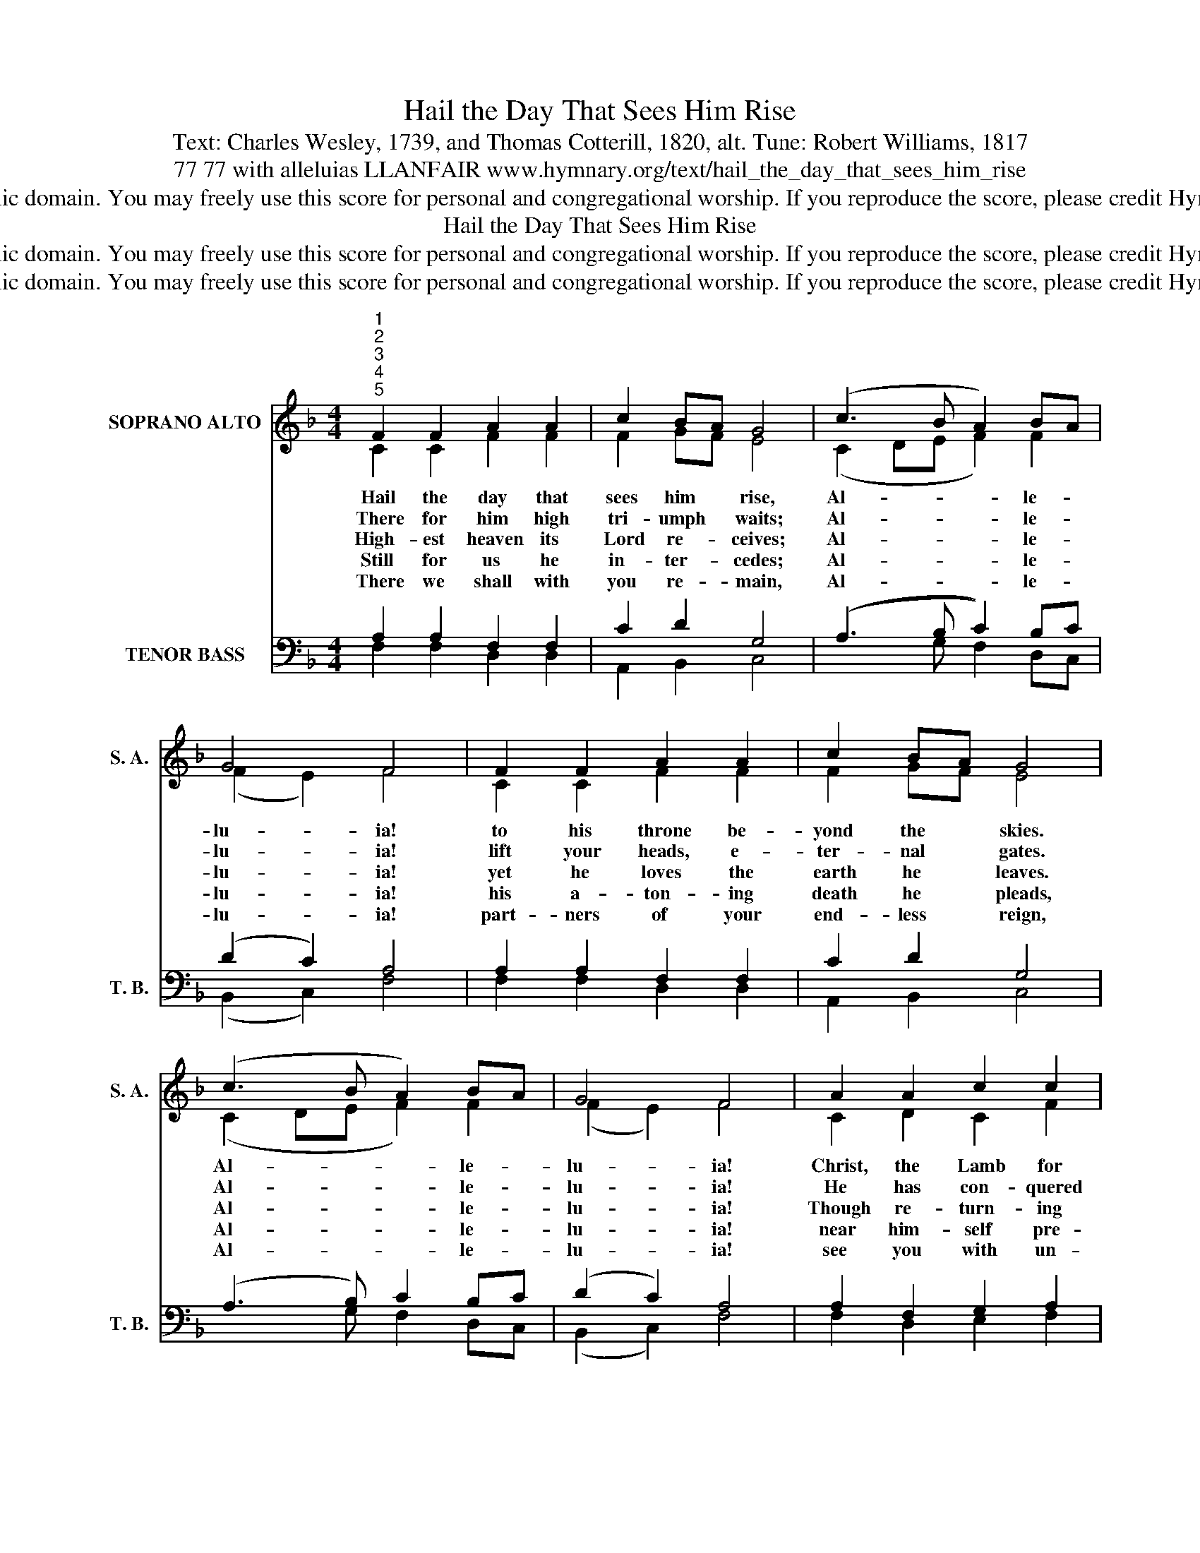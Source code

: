 X:1
T:Hail the Day That Sees Him Rise
T:Text: Charles Wesley, 1739, and Thomas Cotterill, 1820, alt. Tune: Robert Williams, 1817
T:77 77 with alleluias LLANFAIR www.hymnary.org/text/hail_the_day_that_sees_him_rise
T:This hymn is in the public domain. You may freely use this score for personal and congregational worship. If you reproduce the score, please credit Hymnary.org as the source. 
T:Hail the Day That Sees Him Rise
T:This hymn is in the public domain. You may freely use this score for personal and congregational worship. If you reproduce the score, please credit Hymnary.org as the source. 
T:This hymn is in the public domain. You may freely use this score for personal and congregational worship. If you reproduce the score, please credit Hymnary.org as the source. 
Z:This hymn is in the public domain. You may freely use this score for personal and congregational worship. If you reproduce the score, please credit Hymnary.org as the source.
%%score ( 1 2 ) ( 3 4 )
L:1/8
M:4/4
K:F
V:1 treble nm="SOPRANO ALTO" snm="S. A."
V:2 treble 
V:3 bass nm="TENOR BASS" snm="T. B."
V:4 bass 
V:1
"^1""^2""^3""^4""^5" F2 F2 A2 A2 | c2 BA G4 | (c3 B A2) BA | G4 F4 | F2 F2 A2 A2 | c2 BA G4 | %6
w: Hail the day that|sees him * rise,|Al- * * le- *|lu- ia!|to his throne be-|yond the * skies.|
w: There for him high|tri- umph * waits;|Al- * * le- *|lu- ia!|lift your heads, e-|ter- nal * gates.|
w: High- est heaven its|Lord re- * ceives;|Al- * * le- *|lu- ia!|yet he loves the|earth he * leaves.|
w: Still for us he|in- ter- * cedes;|Al- * * le- *|lu- ia!|his a- ton- ing|death he * pleads,|
w: There we shall with|you re- * main,|Al- * * le- *|lu- ia!|part- ners of your|end- less * reign,|
 (c3 B A2) BA | G4 F4 | A2 A2 c2 c2 | dc BA G4 | (A3 G A2) =B2 | c4 c4 |1 F2 F2 A2 A2 | c2 BA G4 | %14
w: Al- * * le- *|lu- ia!|Christ, the Lamb for|sin- * ners * given,|Al- * * le-|lu- ia!|en- ters now the|high- est * heaven.|
w: Al- * * le- *|lu- ia!|He has con- quered|death * and * sin;|Al- * * le-|lu- ia!|take the King of|glo- ry * in.|
w: Al- * * le- *|lu- ia!|Though re- turn- ing|to * his * throne,|Al- * * le-|lu- ia!|still he calls us|all his * own.|
w: Al- * * le- *|lu- ia!|near him- self pre-|pares _ our * place,|Al- * * le-|lu- ia!|he the first- fruits|of our * race.|
w: Al- * * le- *|lu- ia!|see you with un-|cloud- * ed * view,|Al- * * le-|lu- ia!|find our heaven of|heavens in * you.|
 (c3 B A2) BA | G4 F4 |] %16
w: Al- * * le- *|lu- ia!|
w: Al- * * le- *|lu- ia!|
w: Al- * * le- *|lu- ia!|
w: Al- * * le- *|lu- ia!|
w: Al- * * le- *|lu- ia!|
V:2
 C2 C2 F2 F2 | F2 GF E4 | (C2 DE F2) F2 | (F2 E2) F4 | C2 C2 F2 F2 | F2 GF E4 | (C2 DE F2) F2 | %7
 (F2 E2) F4 | C2 D2 C2 F2 | D2 EF E4 | (F3 G F2) F2 | (E3 F) E4 |1 F2 C2 C2 F2 | F2 GF E4 | %14
 (C2 DE F2) F2 | (F2 E2) F4 |] %16
V:3
 A,2 A,2 F,2 F,2 | C2 D2 G,4 | ((A,3 B, C2)) B,C | (D2 C2) A,4 | A,2 A,2 F,2 F,2 | C2 D2 G,4 | %6
 ((A,3 B,)) C2 B,C | (D2 C2) A,4 | A,2 F,2 G,2 A,2 | B,2 C2 C4 | C6 F,2 | (G,3 A,) G,4 |1 %12
 A,2 CB, A,2 F,2 | C2 D2 G,4 | ((A,3 B,)) C2 B,C | (D2 C2) A,4 |] %16
V:4
 F,2 F,2 D,2 D,2 | A,,2 B,,2 C,4 | x3 G, F,2 D,C, | (B,,2 C,2) F,4 | F,2 F,2 D,2 D,2 | %5
 A,,2 B,,2 C,4 | x3 G, F,2 D,C, | (B,,2 C,2) F,4 | F,2 D,2 E,2 F,2 | B,A, G,F, C,4 | %10
 (F,3 E, F,2) D,2 | C,4 C,4 |1 F,2 A,G, F,2 D,2 | A,,2 B,,2 C,4 | x3 G, F,2 D,C, | %15
 (B,,2 C,2) F,,4 |] %16

